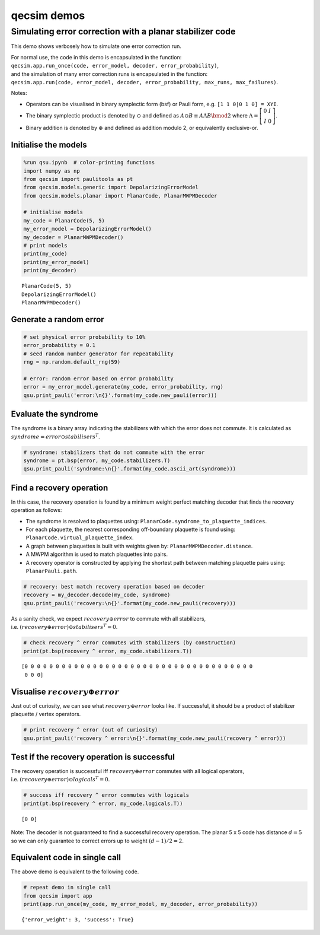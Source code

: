 qecsim demos
============

Simulating error correction with a planar stabilizer code
---------------------------------------------------------

This demo shows verbosely how to simulate one error correction run.

| For normal use, the code in this demo is encapsulated in the function:
| ``qecsim.app.run_once(code, error_model, decoder, error_probability)``,
| and the simulation of many error correction runs is encapsulated in
  the function:
| ``qecsim.app.run(code, error_model, decoder, error_probability, max_runs, max_failures)``.

Notes:

-  Operators can be visualised in binary symplectic form (bsf) or Pauli
   form, e.g. ``[1 1 0|0 1 0] = XYI``.
-  The binary symplectic product is denoted by :math:`\odot` and defined
   as :math:`A \odot B \equiv A \Lambda B \bmod 2` where
   :math:`\Lambda = \left[\begin{matrix} 0 & I \\ I & 0 \end{matrix}\right]`.
-  Binary addition is denoted by :math:`\oplus` and defined as addition
   modulo 2, or equivalently exclusive-or.

Initialise the models
~~~~~~~~~~~~~~~~~~~~~

.. code:: ipython3

    %run qsu.ipynb  # color-printing functions
    import numpy as np
    from qecsim import paulitools as pt
    from qecsim.models.generic import DepolarizingErrorModel
    from qecsim.models.planar import PlanarCode, PlanarMWPMDecoder
    
    # initialise models
    my_code = PlanarCode(5, 5)
    my_error_model = DepolarizingErrorModel()
    my_decoder = PlanarMWPMDecoder()
    # print models
    print(my_code)
    print(my_error_model)
    print(my_decoder)


.. parsed-literal::

    PlanarCode(5, 5)
    DepolarizingErrorModel()
    PlanarMWPMDecoder()


Generate a random error
~~~~~~~~~~~~~~~~~~~~~~~

.. code:: ipython3

    # set physical error probability to 10%
    error_probability = 0.1
    # seed random number generator for repeatability
    rng = np.random.default_rng(59)
    
    # error: random error based on error probability
    error = my_error_model.generate(my_code, error_probability, rng)
    qsu.print_pauli('error:\n{}'.format(my_code.new_pauli(error)))



.. raw:: html

    <div class="highlight"><pre style="line-height:1!important;">error:
    ·─┬─·─┬─·─┬─·─┬─·
      ·   ·   ·   <span style="color:magenta; font-weight:bold">Y</span>  
    ·─┼─·─┼─<span style="color:blue; font-weight:bold">Z</span>─┼─·─┼─<span style="color:magenta; font-weight:bold">Y</span>
      <span style="color:magenta; font-weight:bold">Y</span>   ·   <span style="color:blue; font-weight:bold">Z</span>   ·  
    ·─┼─·─┼─·─┼─·─┼─·
      ·   <span style="color:blue; font-weight:bold">Z</span>   ·   ·  
    ·─┼─·─┼─·─┼─·─┼─·
      <span style="color:red; font-weight:bold">X</span>   ·   ·   ·  
    ·─┴─·─┴─·─┴─·─┴─·</pre></div>


Evaluate the syndrome
~~~~~~~~~~~~~~~~~~~~~

The syndrome is a binary array indicating the stabilizers with which the
error does not commute. It is calculated as
:math:`syndrome = error \odot stabilisers^T`.

.. code:: ipython3

    # syndrome: stabilizers that do not commute with the error
    syndrome = pt.bsp(error, my_code.stabilizers.T)
    qsu.print_pauli('syndrome:\n{}'.format(my_code.ascii_art(syndrome)))



.. raw:: html

    <div class="highlight"><pre style="line-height:1!important;">syndrome:
    ──┬───┬───┬───<span style="color:red; font-weight:bold">X</span>──
      │   │   │ <span style="color:blue; font-weight:bold">Z</span> │  
    ──<span style="color:red; font-weight:bold">X</span>───<span style="color:red; font-weight:bold">X</span>───┼───┼──
    <span style="color:blue; font-weight:bold">Z</span> │ <span style="color:blue; font-weight:bold">Z</span> │   │   │ <span style="color:blue; font-weight:bold">Z</span>
    ──<span style="color:red; font-weight:bold">X</span>───<span style="color:red; font-weight:bold">X</span>───<span style="color:red; font-weight:bold">X</span>───┼──
      │   │   │   │  
    ──┼───<span style="color:red; font-weight:bold">X</span>───┼───┼──
    <span style="color:blue; font-weight:bold">Z</span> │ <span style="color:blue; font-weight:bold">Z</span> │   │   │  
    ──┴───┴───┴───┴──</pre></div>


Find a recovery operation
~~~~~~~~~~~~~~~~~~~~~~~~~

In this case, the recovery operation is found by a minimum weight
perfect matching decoder that finds the recovery operation as follows:

-  The syndrome is resolved to plaquettes using:
   ``PlanarCode.syndrome_to_plaquette_indices``.
-  For each plaquette, the nearest corresponding off-boundary plaquette
   is found using: ``PlanarCode.virtual_plaquette_index``.
-  A graph between plaquettes is built with weights given by:
   ``PlanarMWPMDecoder.distance``.
-  A MWPM algorithm is used to match plaquettes into pairs.
-  A recovery operator is constructed by applying the shortest path
   between matching plaquette pairs using: ``PlanarPauli.path``.

.. code:: ipython3

    # recovery: best match recovery operation based on decoder
    recovery = my_decoder.decode(my_code, syndrome)
    qsu.print_pauli('recovery:\n{}'.format(my_code.new_pauli(recovery)))



.. raw:: html

    <div class="highlight"><pre style="line-height:1!important;">recovery:
    ·─┬─·─┬─·─┬─·─┬─<span style="color:blue; font-weight:bold">Z</span>
      ·   ·   ·   <span style="color:red; font-weight:bold">X</span>  
    ·─┼─·─┼─·─┼─·─┼─<span style="color:red; font-weight:bold">X</span>
      <span style="color:magenta; font-weight:bold">Y</span>   <span style="color:blue; font-weight:bold">Z</span>   ·   ·  
    ·─┼─·─┼─<span style="color:blue; font-weight:bold">Z</span>─┼─·─┼─·
      ·   <span style="color:blue; font-weight:bold">Z</span>   ·   ·  
    ·─┼─·─┼─·─┼─·─┼─·
      <span style="color:red; font-weight:bold">X</span>   ·   ·   ·  
    ·─┴─·─┴─·─┴─·─┴─·</pre></div>


As a sanity check, we expect :math:`recovery \oplus error` to commute
with all stabilizers,
i.e. :math:`(recovery \oplus error) \odot stabilisers^T = 0`.

.. code:: ipython3

    # check recovery ^ error commutes with stabilizers (by construction)
    print(pt.bsp(recovery ^ error, my_code.stabilizers.T))


.. parsed-literal::

    [0 0 0 0 0 0 0 0 0 0 0 0 0 0 0 0 0 0 0 0 0 0 0 0 0 0 0 0 0 0 0 0 0 0 0 0 0
     0 0 0]


Visualise :math:`recovery \oplus error`
~~~~~~~~~~~~~~~~~~~~~~~~~~~~~~~~~~~~~~~

Just out of curiosity, we can see what :math:`recovery \oplus error`
looks like. If successful, it should be a product of stabilizer
plaquette / vertex operators.

.. code:: ipython3

    # print recovery ^ error (out of curiosity)
    qsu.print_pauli('recovery ^ error:\n{}'.format(my_code.new_pauli(recovery ^ error)))



.. raw:: html

    <div class="highlight"><pre style="line-height:1!important;">recovery ^ error:
    ·─┬─·─┬─·─┬─·─┬─<span style="color:blue; font-weight:bold">Z</span>
      ·   ·   ·   <span style="color:blue; font-weight:bold">Z</span>  
    ·─┼─·─┼─<span style="color:blue; font-weight:bold">Z</span>─┼─·─┼─<span style="color:blue; font-weight:bold">Z</span>
      ·   <span style="color:blue; font-weight:bold">Z</span>   <span style="color:blue; font-weight:bold">Z</span>   ·  
    ·─┼─·─┼─<span style="color:blue; font-weight:bold">Z</span>─┼─·─┼─·
      ·   ·   ·   ·  
    ·─┼─·─┼─·─┼─·─┼─·
      ·   ·   ·   ·  
    ·─┴─·─┴─·─┴─·─┴─·</pre></div>


Test if the recovery operation is successful
~~~~~~~~~~~~~~~~~~~~~~~~~~~~~~~~~~~~~~~~~~~~

The recovery operation is successful iff :math:`recovery \oplus error`
commutes with all logical operators,
i.e. :math:`(recovery \oplus error) \odot logicals^T = 0.`

.. code:: ipython3

    # success iff recovery ^ error commutes with logicals
    print(pt.bsp(recovery ^ error, my_code.logicals.T))


.. parsed-literal::

    [0 0]


Note: The decoder is not guaranteed to find a successful recovery
operation. The planar 5 x 5 code has distance :math:`d = 5` so we can
only guarantee to correct errors up to weight :math:`(d - 1)/2=2`.

Equivalent code in single call
~~~~~~~~~~~~~~~~~~~~~~~~~~~~~~

The above demo is equivalent to the following code.

.. code:: ipython3

    # repeat demo in single call
    from qecsim import app
    print(app.run_once(my_code, my_error_model, my_decoder, error_probability))


.. parsed-literal::

    {'error_weight': 3, 'success': True}

